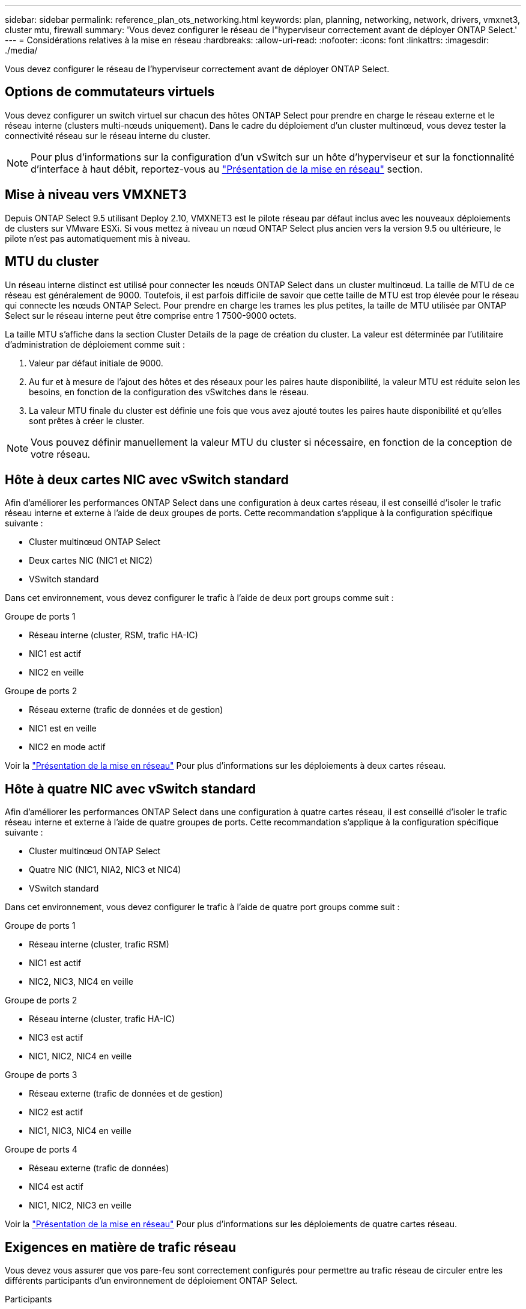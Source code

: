 ---
sidebar: sidebar 
permalink: reference_plan_ots_networking.html 
keywords: plan, planning, networking, network, drivers, vmxnet3, cluster mtu, firewall 
summary: 'Vous devez configurer le réseau de l"hyperviseur correctement avant de déployer ONTAP Select.' 
---
= Considérations relatives à la mise en réseau
:hardbreaks:
:allow-uri-read: 
:nofooter: 
:icons: font
:linkattrs: 
:imagesdir: ./media/


[role="lead"]
Vous devez configurer le réseau de l'hyperviseur correctement avant de déployer ONTAP Select.



== Options de commutateurs virtuels

Vous devez configurer un switch virtuel sur chacun des hôtes ONTAP Select pour prendre en charge le réseau externe et le réseau interne (clusters multi-nœuds uniquement). Dans le cadre du déploiement d'un cluster multinœud, vous devez tester la connectivité réseau sur le réseau interne du cluster.


NOTE: Pour plus d'informations sur la configuration d'un vSwitch sur un hôte d'hyperviseur et sur la fonctionnalité d'interface à haut débit, reportez-vous au link:concept_nw_concepts_chars.html["Présentation de la mise en réseau"] section.



== Mise à niveau vers VMXNET3

Depuis ONTAP Select 9.5 utilisant Deploy 2.10, VMXNET3 est le pilote réseau par défaut inclus avec les nouveaux déploiements de clusters sur VMware ESXi. Si vous mettez à niveau un nœud ONTAP Select plus ancien vers la version 9.5 ou ultérieure, le pilote n'est pas automatiquement mis à niveau.



== MTU du cluster

Un réseau interne distinct est utilisé pour connecter les nœuds ONTAP Select dans un cluster multinœud. La taille de MTU de ce réseau est généralement de 9000. Toutefois, il est parfois difficile de savoir que cette taille de MTU est trop élevée pour le réseau qui connecte les nœuds ONTAP Select. Pour prendre en charge les trames les plus petites, la taille de MTU utilisée par ONTAP Select sur le réseau interne peut être comprise entre 1 7500-9000 octets.

La taille MTU s'affiche dans la section Cluster Details de la page de création du cluster. La valeur est déterminée par l'utilitaire d'administration de déploiement comme suit :

. Valeur par défaut initiale de 9000.
. Au fur et à mesure de l'ajout des hôtes et des réseaux pour les paires haute disponibilité, la valeur MTU est réduite selon les besoins, en fonction de la configuration des vSwitches dans le réseau.
. La valeur MTU finale du cluster est définie une fois que vous avez ajouté toutes les paires haute disponibilité et qu'elles sont prêtes à créer le cluster.



NOTE: Vous pouvez définir manuellement la valeur MTU du cluster si nécessaire, en fonction de la conception de votre réseau.



== Hôte à deux cartes NIC avec vSwitch standard

Afin d'améliorer les performances ONTAP Select dans une configuration à deux cartes réseau, il est conseillé d'isoler le trafic réseau interne et externe à l'aide de deux groupes de ports. Cette recommandation s'applique à la configuration spécifique suivante :

* Cluster multinœud ONTAP Select
* Deux cartes NIC (NIC1 et NIC2)
* VSwitch standard


Dans cet environnement, vous devez configurer le trafic à l'aide de deux port groups comme suit :

.Groupe de ports 1
* Réseau interne (cluster, RSM, trafic HA-IC)
* NIC1 est actif
* NIC2 en veille


.Groupe de ports 2
* Réseau externe (trafic de données et de gestion)
* NIC1 est en veille
* NIC2 en mode actif


Voir la link:concept_nw_concepts_chars.html["Présentation de la mise en réseau"] Pour plus d'informations sur les déploiements à deux cartes réseau.



== Hôte à quatre NIC avec vSwitch standard

Afin d'améliorer les performances ONTAP Select dans une configuration à quatre cartes réseau, il est conseillé d'isoler le trafic réseau interne et externe à l'aide de quatre groupes de ports. Cette recommandation s'applique à la configuration spécifique suivante :

* Cluster multinœud ONTAP Select
* Quatre NIC (NIC1, NIA2, NIC3 et NIC4)
* VSwitch standard


Dans cet environnement, vous devez configurer le trafic à l'aide de quatre port groups comme suit :

.Groupe de ports 1
* Réseau interne (cluster, trafic RSM)
* NIC1 est actif
* NIC2, NIC3, NIC4 en veille


.Groupe de ports 2
* Réseau interne (cluster, trafic HA-IC)
* NIC3 est actif
* NIC1, NIC2, NIC4 en veille


.Groupe de ports 3
* Réseau externe (trafic de données et de gestion)
* NIC2 est actif
* NIC1, NIC3, NIC4 en veille


.Groupe de ports 4
* Réseau externe (trafic de données)
* NIC4 est actif
* NIC1, NIC2, NIC3 en veille


Voir la link:concept_nw_concepts_chars.html["Présentation de la mise en réseau"] Pour plus d'informations sur les déploiements de quatre cartes réseau.



== Exigences en matière de trafic réseau

Vous devez vous assurer que vos pare-feu sont correctement configurés pour permettre au trafic réseau de circuler entre les différents participants d'un environnement de déploiement ONTAP Select.

.Participants
Plusieurs participants ou entités échangent du trafic réseau dans le cadre d'un déploiement ONTAP Select. Elles sont introduites, puis utilisées dans la description récapitulative des besoins en trafic réseau.

* Déployez
Utilitaire d'administration ONTAP Select Deploy
* VSphere/ESXi
Serveur vSphere ou hôte ESXi, selon la façon dont l'hôte est géré dans le déploiement du cluster
* Serveur hyperviseur
Hôte de l'hyperviseur ESXi
* Nœud OTS
Un nœud ONTAP Select
* Groupe OTS
Un cluster ONTAP Select
* Poste de travail Admin
Poste de travail administratif local


.Récapitulatif des besoins en trafic réseau
Le tableau suivant décrit les exigences en termes de trafic réseau pour un déploiement ONTAP Select.

[cols="20,45,35"]
|===
| Protocole / port | Direction | Description 


| TLS (443) | Déploiement sur le serveur vCenter (géré) ou ESXi (non géré) | VMware VIX API 


| 902 | Déploiement sur le serveur vCenter (géré) ou ESXi (non géré) | VMware VIX API 


| ICMP | Déploiement sur un serveur d'hyperviseur | Ping 


| ICMP | Déploiement sur chaque nœud OTS | Ping 


| SSH (22) | Admin WS à chaque nœud OTS | L'administration 


| TLS (443) | Déploiement sur les nœuds et les clusters OTS | Accédez à ONTAP 


| TLS (443) | Chaque nœud OTS à déployer | Accès déployé 


| ISCSI (3260) | Chaque nœud OTS à déployer | Disque médiateur/boîte aux lettres 
|===